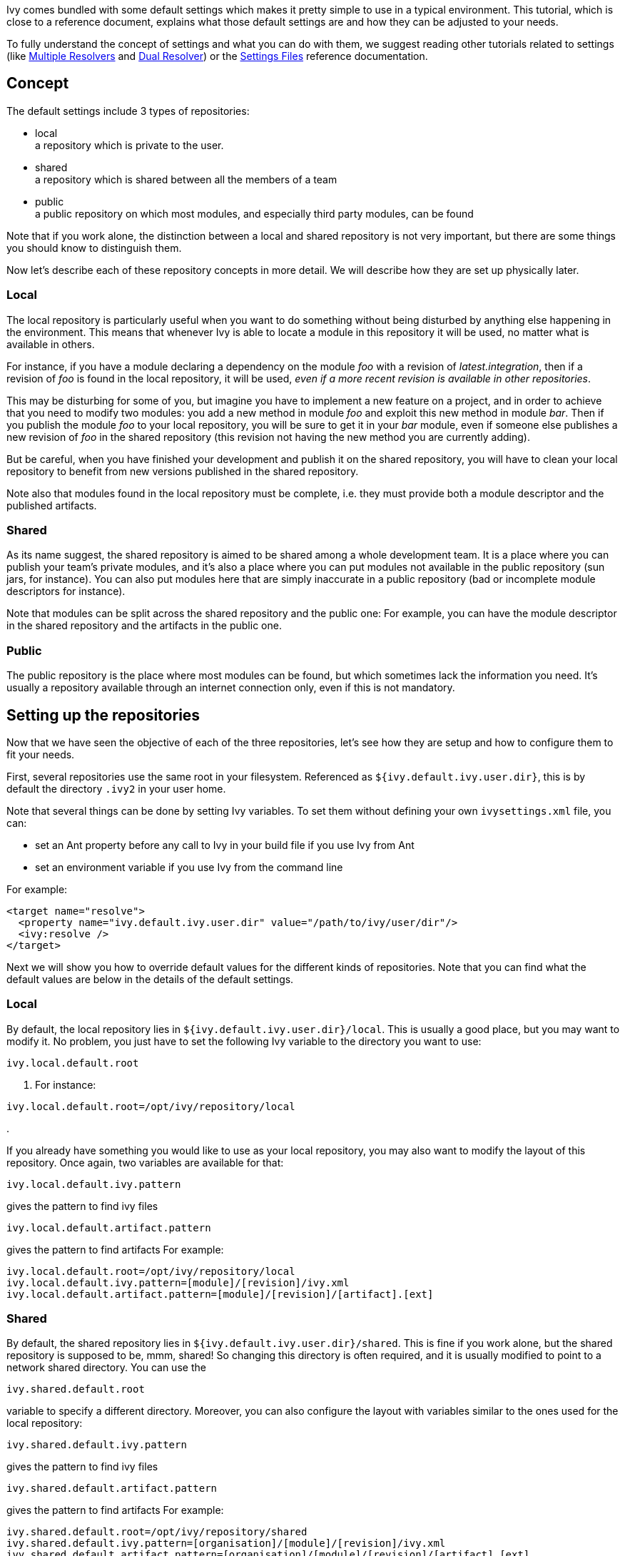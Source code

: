 ////
   Licensed to the Apache Software Foundation (ASF) under one
   or more contributor license agreements.  See the NOTICE file
   distributed with this work for additional information
   regarding copyright ownership.  The ASF licenses this file
   to you under the Apache License, Version 2.0 (the
   "License"); you may not use this file except in compliance
   with the License.  You may obtain a copy of the License at

     http://www.apache.org/licenses/LICENSE-2.0

   Unless required by applicable law or agreed to in writing,
   software distributed under the License is distributed on an
   "AS IS" BASIS, WITHOUT WARRANTIES OR CONDITIONS OF ANY
   KIND, either express or implied.  See the License for the
   specific language governing permissions and limitations
   under the License.
////

Ivy comes bundled with some default settings which makes it pretty simple to use in a typical environment. This tutorial, which is close to a reference document, explains what those default settings are and how they can be adjusted to your needs. 

To fully understand the concept of settings and what you can do with them, we suggest reading other tutorials related to settings (like link:../tutorial/multiple.html[Multiple Resolvers] and link:../tutorial/dual.html[Dual Resolver]) or the link:../settings.html[Settings Files] reference documentation.


== Concept

The default settings include 3 types of repositories:


* local +
 a repository which is private to the user. 

* shared +
 a repository which is shared between all the members of a team

* public +
 a public repository on which most modules, and especially third party modules, can be found


Note that if you work alone, the distinction between a local and shared repository is not very important, but there are some things you should know to distinguish them.

Now let's describe each of these repository concepts in more detail. We will describe how they are set up physically later.

=== Local

The local repository is particularly useful when you want to do something without being disturbed by anything else happening in the environment. This means that whenever Ivy is able to locate a module in this repository it will be used, no matter what is available in others.

For instance, if you have a module declaring a dependency on the module __foo__ with a revision of __latest.integration__, then if a revision of __foo__ is found in the local repository, it will be used, _even if a more recent revision is available in other repositories_. 

This may be disturbing for some of you, but imagine you have to implement a new feature on a project, and in order to achieve that you need to modify two modules: you add a new method in module __foo__ and exploit this new method in module __bar__. Then if you publish the module __foo__ to your local repository, you will be sure to get it in your __bar__ module, even if someone else publishes a new revision of __foo__ in the shared repository (this revision not having the new method you are currently adding).

But be careful, when you have finished your development and publish it on the shared repository, you will have to clean your local repository to benefit from new versions published in the shared repository.

Note also that modules found in the local repository must be complete, i.e. they must provide both a module descriptor and the published artifacts. 

=== Shared

As its name suggest, the shared repository is aimed to be shared among a whole development team. It is a place where you can publish your team's private modules, and it's also a place where you can put modules not available in the public repository (sun jars, for instance). You can also put modules here that are simply inaccurate in a public repository (bad or incomplete module descriptors for instance).

Note that modules can be split across the shared repository and the public one: For example, you can have the module descriptor in the shared repository and the artifacts in the public one.

=== Public

The public repository is the place where most modules can be found, but which sometimes lack the information you need. It's usually a repository available through an internet connection only, even if this is not mandatory.

== Setting up the repositories

Now that we have seen the objective of each of the three repositories, let's see how they are setup and how to configure them to fit your needs.

First, several repositories use the same root in your filesystem. Referenced as `${ivy.default.ivy.user.dir}`, this is by default the directory `.ivy2` in your user home.

Note that several things can be done by setting Ivy variables. To set them without defining your own `ivysettings.xml` file, you can:

* set an Ant property before any call to Ivy in your build file if you use Ivy from Ant +

* set an environment variable if you use Ivy from the command line +

For example:

[source]
----

<target name="resolve">
  <property name="ivy.default.ivy.user.dir" value="/path/to/ivy/user/dir"/>
  <ivy:resolve />
</target>

----

Next we will show you how to override default values for the different kinds of repositories. Note that you can find what the default values are below in the details of the default settings.

=== Local

By default, the local repository lies in `${ivy.default.ivy.user.dir}/local`. This is usually a good place, but you may want to modify it. No problem, you just have to set the following Ivy variable to the directory you want to use: 
[source]
----
ivy.local.default.root
----

. For instance:

[source]
----
ivy.local.default.root=/opt/ivy/repository/local
----

.

If you already have something you would like to use as your local repository, you may also want to modify the layout of this repository. Once again, two variables are available for that:

[source]
----
ivy.local.default.ivy.pattern
----

gives the pattern to find ivy files

[source]
----
ivy.local.default.artifact.pattern
----

gives the pattern to find artifacts
For example:

[source]
----

ivy.local.default.root=/opt/ivy/repository/local
ivy.local.default.ivy.pattern=[module]/[revision]/ivy.xml
ivy.local.default.artifact.pattern=[module]/[revision]/[artifact].[ext]

----


=== Shared

By default, the shared repository lies in `${ivy.default.ivy.user.dir}/shared`. This is fine if you work alone, but the shared repository is supposed to be, mmm, shared! So changing this directory is often required, and it is usually modified to point to a network shared directory. You can use the 
[source]
----
ivy.shared.default.root
----

variable to specify a different directory. Moreover, you can also configure the layout with variables similar to the ones used for the local repository:

[source]
----
ivy.shared.default.ivy.pattern
----

gives the pattern to find ivy files

[source]
----
ivy.shared.default.artifact.pattern
----

gives the pattern to find artifacts
For example:

[source]
----

ivy.shared.default.root=/opt/ivy/repository/shared
ivy.shared.default.ivy.pattern=[organisation]/[module]/[revision]/ivy.xml
ivy.shared.default.artifact.pattern=[organisation]/[module]/[revision]/[artifact].[ext]

----


=== Public

By default, the public repository is ibiblio in m2 compatible mode (in other words, the maven 2 public repository).

This repository has the advantage of providing a lot of modules, with metadata for most of them. The quality of metadata is not always perfect, but it's a very good start to use a tool like Ivy and benefit from the power of transitive dependency management. 

Despite its ease of use, we suggest reading the link:../bestpractices.html[Best practices] to have a good understanding of the pros and cons of using a public unmanaged repository before depending on such a repository for your enterprise build system.

_In 1.4 version Ivy was using ivyrep as the default resolver, if you want to restore this, set
ivy.14.compatible=true as an ant property_


== Going further

OK, so we have seen how to easily change the settings of the three main repositories. But what if my shared repository is on a web server? What if you don't want to use maven 2 repository as the public repository? What if ... 

No problem, Ivy is very flexible and can be configured with specific settings to match your needs and environment. But before considering writing your own settings from scratch, we suggest reading the following where you will learn how to leverage a part of the default settings and adjust the rest.

But before explaining how, you will need to have a quick overview of how Ivy is configured by default.

By default, Ivy is configured using an `ivysettings.xml` which is packaged in the Ivy jar. Here is this settings file:

[source]
----

<ivysettings>
  <settings defaultResolver="default"/>
  <include url="${ivy.default.settings.dir}/ivysettings-public.xml"/>
  <include url="${ivy.default.settings.dir}/ivysettings-shared.xml"/>
  <include url="${ivy.default.settings.dir}/ivysettings-local.xml"/>
  <include url="${ivy.default.settings.dir}/ivysettings-main-chain.xml"/>
  <include url="${ivy.default.settings.dir}/ivysettings-default-chain.xml"/>
</ivysettings>

----

OK, so not much info here, except a lot of inclusions. These inclusions have been done on purpose so that you can easily change only one part of the ivysettings and easily benefit from the rest. For example, if you want to define your own public resolver, you will just have to configure Ivy with an ivysettings like the following:

[source]
----

<ivysettings>
  <settings defaultResolver="default"/>
  <include url="http://myserver/ivy/myivysettings-public.xml"/>
  <include url="${ivy.default.settings.dir}/ivysettings-shared.xml"/>
  <include url="${ivy.default.settings.dir}/ivysettings-local.xml"/>
  <include url="${ivy.default.settings.dir}/ivysettings-main-chain.xml"/>
  <include url="${ivy.default.settings.dir}/ivysettings-default-chain.xml"/>
</ivysettings>

----

Note that only the `ivysettings-public.xml` inclusion has changed to include a homemade public resolver. Note also that this can be used like that thanks to the fact that `${ivy.default.settings.dir}` is a variable which is always set to the place where Ivy's default settings files are (i.e. packaged in the jar).
To finish this example, you have to write your own ivysettings file (that you will make available at http://myserver/ivy/myivysettings-public.xml in this example) for defining your own public resolver. For instance:

[source]
----

<ivysettings>
  <resolvers>
    <filesystem name="public">
      <ivy pattern="/path/to/my/public/rep/[organisation]/[module]/ivy-[revision].xml" />
      <artifact pattern="/path/to/my/public/rep/[organisation]/[module]/[artifact]-[revision].[ext]" />
    </filesystem>
  </resolvers>
</ivysettings>

----

Now the last thing you will need in order to properly take advantage of the default settings is the content of each included ivysettings file:
*ivysettings-public.xml*

[source]
----

<ivysettings>
  <resolvers>
    <ibiblio name="public" m2compatible="true"/>
  </resolvers>
</ivysettings>

----

*ivysettings-shared.xml*

[source]
----

<ivysettings>
  <property name="ivy.shared.default.root"             value="${ivy.default.ivy.user.dir}/shared" override="false"/>
  <property name="ivy.shared.default.ivy.pattern"      value="[organisation]/[module]/[revision]/[type]s/[artifact].[ext]" override="false"/>
  <property name="ivy.shared.default.artifact.pattern" value="[organisation]/[module]/[revision]/[type]s/[artifact].[ext]" override="false"/>
  <resolvers>
    <filesystem name="shared">
      <ivy pattern="${ivy.shared.default.root}/${ivy.shared.default.ivy.pattern}" />
      <artifact pattern="${ivy.shared.default.root}/${ivy.shared.default.artifact.pattern}" />
    </filesystem>
  </resolvers>
</ivysettings>

----

*ivysettings-local.xml*

[source]
----

<ivysettings>
  <property name="ivy.local.default.root"             value="${ivy.default.ivy.user.dir}/local" override="false"/>
  <property name="ivy.local.default.ivy.pattern"      value="[organisation]/[module]/[revision]/[type]s/[artifact].[ext]" override="false"/>
  <property name="ivy.local.default.artifact.pattern" value="[organisation]/[module]/[revision]/[type]s/[artifact].[ext]" override="false"/>
  <resolvers>
    <filesystem name="local">
      <ivy pattern="${ivy.local.default.root}/${ivy.local.default.ivy.pattern}" />
      <artifact pattern="${ivy.local.default.root}/${ivy.local.default.artifact.pattern}" />
    </filesystem>
  </resolvers>
</ivysettings>

----

*ivysettings-main-chain.xml*

[source]
----

<ivysettings>
  <resolvers>
    <chain name="main" dual="true">
      <resolver ref="shared"/>
      <resolver ref="public"/>
    </chain>
  </resolvers>
</ivysettings>

----

*ivysettings-default-chain.xml*

[source]
----

<ivysettings>
  <resolvers>
    <chain name="default" returnFirst="true">
      <resolver ref="local"/>
      <resolver ref="main"/>
    </chain>
  </resolvers>
</ivysettings>

----

There you go, you should have enough clues to configure Ivy the way you want. Check the link:../settings.html[settings documentation] to see if what you want to do is possible, and go ahead!
